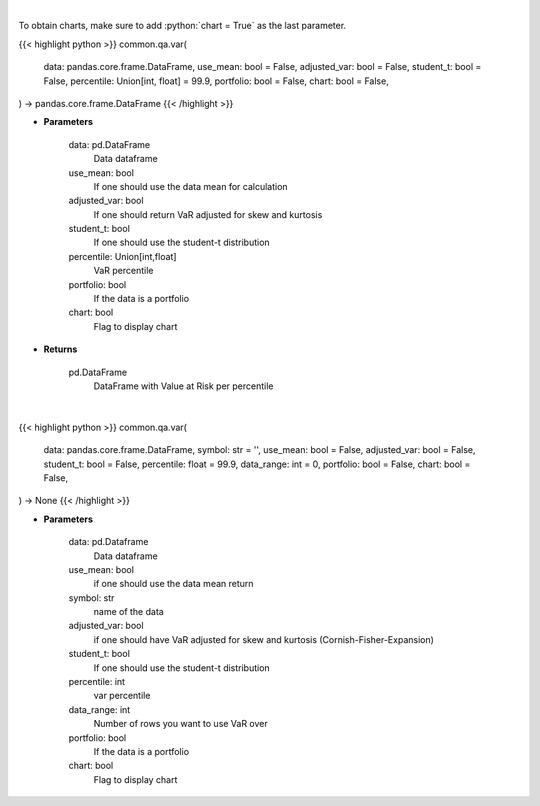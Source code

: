 .. role:: python(code)
    :language: python
    :class: highlight

|

To obtain charts, make sure to add :python:`chart = True` as the last parameter.

.. raw:: html

    <h3>
    > Getting data
    </h3>

{{< highlight python >}}
common.qa.var(
    data: pandas.core.frame.DataFrame,
    use_mean: bool = False,
    adjusted_var: bool = False,
    student_t: bool = False,
    percentile: Union[int, float] = 99.9,
    portfolio: bool = False,
    chart: bool = False,
) -> pandas.core.frame.DataFrame
{{< /highlight >}}

.. raw:: html

    <p>
    Gets value at risk for specified stock dataframe.
    </p>

* **Parameters**

    data: pd.DataFrame
        Data dataframe
    use_mean: bool
        If one should use the data mean for calculation
    adjusted_var: bool
        If one should return VaR adjusted for skew and kurtosis
    student_t: bool
        If one should use the student-t distribution
    percentile: Union[int,float]
        VaR percentile
    portfolio: bool
        If the data is a portfolio
    chart: bool
       Flag to display chart


* **Returns**

    pd.DataFrame
        DataFrame with Value at Risk per percentile

|

.. raw:: html

    <h3>
    > Getting charts
    </h3>

{{< highlight python >}}
common.qa.var(
    data: pandas.core.frame.DataFrame,
    symbol: str = '',
    use_mean: bool = False,
    adjusted_var: bool = False,
    student_t: bool = False,
    percentile: float = 99.9,
    data_range: int = 0,
    portfolio: bool = False,
    chart: bool = False,
) -> None
{{< /highlight >}}

.. raw:: html

    <p>
    Displays VaR of dataframe.
    </p>

* **Parameters**

    data: pd.Dataframe
        Data dataframe
    use_mean: bool
        if one should use the data mean return
    symbol: str
        name of the data
    adjusted_var: bool
        if one should have VaR adjusted for skew and kurtosis (Cornish-Fisher-Expansion)
    student_t: bool
        If one should use the student-t distribution
    percentile: int
        var percentile
    data_range: int
        Number of rows you want to use VaR over
    portfolio: bool
        If the data is a portfolio
    chart: bool
       Flag to display chart


